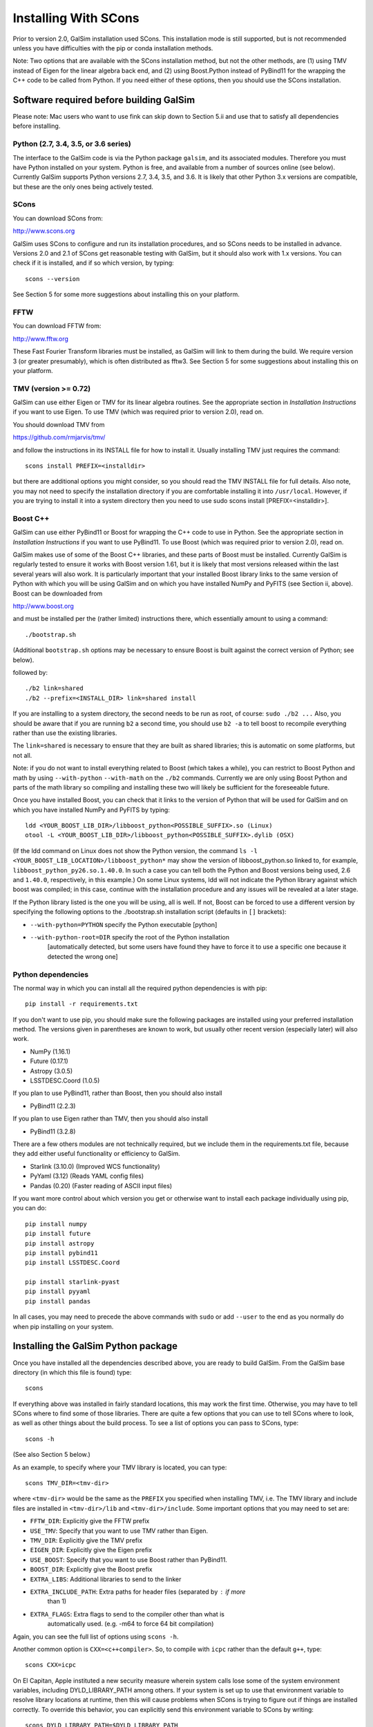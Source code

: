 Installing With SCons
=====================

Prior to version 2.0, GalSim installation used SCons.  This installation
mode is still supported, but is not recommended unless you have difficulties
with the pip or conda installation methods.

Note: Two options that are available with the SCons installation method,
but not the other methods, are (1) using TMV instead of Eigen for the linear
algebra back end, and (2) using Boost.Python instead of PyBind11 for the
wrapping the C++ code to be called from Python.  If you need either of these
options, then you should use the SCons installation.


Software required before building GalSim
----------------------------------------

Please note: Mac users who want to use fink can skip down to Section 5.ii and
use that to satisfy all dependencies before installing.

Python (2.7, 3.4, 3.5, or 3.6 series)
^^^^^^^^^^^^^^^^^^^^^^^^^^^^^^^^^^^^^

The interface to the GalSim code is via the Python package ``galsim``, and its
associated modules. Therefore you must have Python installed on your system.
Python is free, and available from a number of sources online (see below).
Currently GalSim supports Python versions 2.7, 3.4, 3.5, and 3.6.  It is likely
that other Python 3.x versions are compatible, but these are the only ones
being actively tested.


SCons 
^^^^^

You can download SCons from:

http://www.scons.org

GalSim uses SCons to configure and run its installation procedures, and so SCons
needs to be installed in advance. Versions 2.0 and 2.1 of SCons get reasonable
testing with GalSim, but it should also work with 1.x versions. You can check
if it is installed, and if so which version, by typing::

    scons --version

See Section 5 for some more suggestions about installing this on your platform.


FFTW 
^^^^

You can download FFTW from:

http://www.fftw.org

These Fast Fourier Transform libraries must be installed, as GalSim will link
to them during the build. We require version 3 (or greater presumably), which
is often distributed as fftw3.  See Section 5 for some suggestions about
installing this on your platform.


TMV (version >= 0.72)
^^^^^^^^^^^^^^^^^^^^^

GalSim can use either Eigen or TMV for its linear algebra routines.  See
the appropriate section in `Installation Instructions` if you want to use Eigen.
To use TMV (which was required prior to version 2.0), read on.

You should download TMV from 

https://github.com/rmjarvis/tmv/

and follow the instructions in its INSTALL file for how to install it.
Usually installing TMV just requires the command::

    scons install PREFIX=<installdir>

but there are additional options you might consider, so you should read the TMV
INSTALL file for full details. Also note, you may not need to specify the
installation directory if you are comfortable installing it into ``/usr/local``.
However, if you are trying to install it into a system directory then you need
to use sudo scons install [PREFIX=<installdir>].


Boost C++ 
^^^^^^^^^

GalSim can use either PyBind11 or Boost for wrapping the C++ code to use in
Python.  See the appropriate section in `Installation Instructions` if you want to use PyBind11.
To use Boost (which was required prior to version 2.0), read on.

GalSim makes use of some of the Boost C++ libraries, and these parts of Boost
must be installed. Currently GalSim is regularly tested to ensure it works with
Boost version 1.61, but it is likely that most versions released within the
last several years will also work. It is particularly important that your installed
Boost library links to the same version of Python with which you will be using
GalSim and on which you have installed NumPy and PyFITS (see Section ii, above).
Boost can be downloaded from

http://www.boost.org

and must be installed per the
(rather limited) instructions there, which essentially amount to using a command::

    ./bootstrap.sh

(Additional ``bootstrap.sh`` options may be necessary to ensure Boost is built
against the correct version of Python; see below).

followed by::

    ./b2 link=shared
    ./b2 --prefix=<INSTALL_DIR> link=shared install

If you are installing to a system directory, the second needs to be run as
root, of course: ``sudo ./b2 ...``  Also, you should be aware that if you are
running ``b2`` a second time, you should use ``b2 -a`` to tell boost to
recompile everything rather than use the existing libraries.

The ``link=shared`` is necessary to ensure that they are built as shared
libraries; this is automatic on some platforms, but not all.

Note: if you do not want to install everything related to Boost (which takes a
while), you can restrict to Boost Python and math by using ``--with-python``
``--with-math`` on the ``./b2`` commands.  Currently we are only using Boost Python
and parts of the math library so compiling and installing these two will likely
be sufficient for the foreseeable future.

Once you have installed Boost, you can check that it links to the version of
Python that will be used for GalSim and on which you have installed NumPy and
PyFITS by typing::

    ldd <YOUR_BOOST_LIB_DIR>/libboost_python<POSSIBLE_SUFFIX>.so (Linux)
    otool -L <YOUR_BOOST_LIB_DIR>/libboost_python<POSSIBLE_SUFFIX>.dylib (OSX)

(If the ldd command on Linux does not show the Python version, the command
``ls -l <YOUR_BOOST_LIB_LOCATION>/libboost_python*`` may show the version of
libboost_python.so linked to, for example, ``libboost_python_py26.so.1.40.0``.
In such a case you can tell both the Python and Boost versions being used, 2.6
and ``1.40.0``, respectively, in this example.)  On some Linux systems,
ldd will not indicate the Python library against which boost was
compiled; in this case, continue with the installation procedure and
any issues will be revealed at a later stage.

If the Python library listed is the one you will be using, all is well. If not,
Boost can be forced to use a different version by specifying the following
options to the ./bootstrap.sh installation script (defaults in ``[]`` brackets):

* ``--with-python=PYTHON`` specify the Python executable [python]

* ``--with-python-root=DIR`` specify the root of the Python installation
                           [automatically detected, but some users have found
                           they have to force it to use a specific one because
                           it detected the wrong one]

Python dependencies
^^^^^^^^^^^^^^^^^^^

The normal way in which you can install all the required python dependencies
is with pip::

    pip install -r requirements.txt

If you don't want to use pip, you should make sure the following packages are
installed using your preferred installation method.  The versions given in
parentheses are known to work, but usually other recent version (especially
later) will also work.

- NumPy (1.16.1)
- Future (0.17.1)
- Astropy (3.0.5)
- LSSTDESC.Coord (1.0.5)

If you plan to use PyBind11, rather than Boost, then you should also install

- PyBind11 (2.2.3)

If you plan to use Eigen rather than TMV, then you should also install

- PyBind11 (3.2.8)

There are a few others modules are not technically required, but we include them
in the requirements.txt file, because they add either useful functionality
or efficiency to GalSim.

- Starlink (3.10.0)  (Improved WCS functionality)
- PyYaml (3.12)      (Reads YAML config files)
- Pandas (0.20)      (Faster reading of ASCII input files)

If you want more control about which version you get or otherwise want to install
each package individually using pip, you can do::

    pip install numpy
    pip install future
    pip install astropy
    pip install pybind11
    pip install LSSTDESC.Coord

    pip install starlink-pyast
    pip install pyyaml
    pip install pandas

In all cases, you may need to precede the above commands with ``sudo`` or
add ``--user`` to the end as you normally do when pip installing on your system.


Installing the GalSim Python package
------------------------------------

Once you have installed all the dependencies described above, you are ready to
build GalSim. From the GalSim base directory (in which this file is found) type::

    scons

If everything above was installed in fairly standard locations, this may work
the first time. Otherwise, you may have to tell SCons where to find some of
those libraries. There are quite a few options that you can use to tell SCons
where to look, as well as other things about the build process. To see a list
of options you can pass to SCons, type::

    scons -h

(See also Section 5 below.)

As an example, to specify where your TMV library is located, you can type::

    scons TMV_DIR=<tmv-dir>

where ``<tmv-dir>`` would be the same as the ``PREFIX`` you specified when
installing TMV, i.e. The TMV library and include files are installed in
``<tmv-dir>/lib`` and ``<tmv-dir>/include``. Some important options that you may
need to set are:

* ``FFTW_DIR``: Explicitly give the FFTW prefix

* ``USE_TMV``: Specify that you want to use TMV rather than Eigen.
* ``TMV_DIR``: Explicitly give the TMV prefix
* ``EIGEN_DIR``: Explicitly give the Eigen prefix

* ``USE_BOOST``: Specify that you want to use Boost rather than PyBind11.
* ``BOOST_DIR``: Explicitly give the Boost prefix

* ``EXTRA_LIBS``: Additional libraries to send to the linker

* ``EXTRA_INCLUDE_PATH``: Extra paths for header files (separated by : if more
                        than 1)

* ``EXTRA_FLAGS``: Extra flags to send to the compiler other than what is
                 automatically used. (e.g. -m64 to force 64 bit compilation)

Again, you can see the full list of options using ``scons -h``.

Another common option is ``CXX=<c++compiler>``. So, to compile with ``icpc`` rather
than the default ``g++``, type::

    scons CXX=icpc

On El Capitan, Apple instituted a new security measure wherein system calls
lose some of the system environment variables, including DYLD_LIBRARY_PATH
among others.  If your system is set up to use that environment variable to
resolve library locations at runtime, then this will cause problems when SCons
is trying to figure out if things are installed correctly.  To override this
behavior, you can explicitly send this environment variable to SCons by writing::

    scons DYLD_LIBRARY_PATH=$DYLD_LIBRARY_PATH

and it will be able to re-set this value within the SCons processing.

One nice feature of SCons is that once you have specified a parameter, it will
save that value for future builds in the file ``gs_scons.conf``, so once you have
the build process working, for later builds you only need to type ``scons``. It
can also be useful to edit this file directly -- mostly if you want to unset a
parameter and return to the default value, it can be easier to just delete the
line from this file, rather than explicitly set it back to the default value.

SCons caches the results of the various checks it does for the required
external libraries (TMV, Boost, etc.). This is usually very helpful, since
they do not generally change, so it makes later builds much faster.  However,
sometimes (rarely) SCons can get confused and not realized that things on your
system have changed, which might cause problems for you. You can delete
everything scons knows about what it has tried to build previously with::

    /bin/rm -rf .scon*

This will force SCons to recheck and recompile everything from scratch.

Once you have a successful build, you can install the GalSim library, Python
modules, and header files into standard locations (like ``/usr/local`` and your
Python site-packages directory) with::

    scons install

or::

    sudo scons install

If you want to install into a different location, the prefix for the library
and header files can be specified with ``PREFIX=<installdir>``, and the location
for the Python modules can be specified with ``PYPREFIX=<pythondir>``. So the
command would be::

    scons install PREFIX=<installdir> PYPREFIX=<pythondir>

Note: if you specify a specific directory for the Python modules with PYPREFIX,
this directory should be in the sys.path search path for the version of
Python you are using.  You can check with::

    python -c "import sys; print sys.path"

If your ``PYPREFIX`` directory is not there, then Python will not be able to find
the installed galsim module.  You should therefore add this directory to your
PYTHONPATH environment variable.  For example, if you use bash, then you
should add the line::

    export PYTHONPATH=$PYTHONPATH:<pythondir>

where ``<pythondir>`` is the same directory you used above for ``PYPREFIX``.

The installed files can be removed with the command::

    scons uninstall

Finally, to clean all compiled objects from the ``GalSim`` directory, you can use::

    scons -c

This is rather like a ``make clean`` command.

If you are having trouble with installing, you may find some helpful hints at
the GalSim Installation FAQ page on the Wiki:
https://github.com/GalSim-developers/GalSim/wiki/Installation%20FAQ

You can ask also about your particular problem on stackoverflow.com.  Some of
the GalSim developers have automatic alerts set up for the tag 'galsim'.  So
yout can ask your question there, and there is a good chance that it will be
answered.  You might also try searching that site to see if anyone else asked
about the same problem.

If you are still having trouble, please consider opening a new issue on the
GalSim Github page at https://github.com/GalSim-developers/GalSim/issues
explaining what your particular problem is, and hopefully someone can help
you figure out a solution.


Running tests and installing example executables
------------------------------------------------

You can run our test suite by typing::

    scons tests

This should compile the test suite and run it. The tests of our C++ library
will always be run, but we use ``pytest`` for our Python test suite, so that
will only be run if ``pytest`` is present on your system.  We do not require
this as a dependency, since you can still do everything with the GalSim library
without this.  But it is required for a complete run of the test suite.

To install ``pytest``, you can also use easy_install as described in Section 1
above (see also https://docs.pytest.org/en/latest/). Many third party-
maintained Python distributions, such as the Enthought Python Distribution,
include ``pytest``.

By default, the python tests will use the pytest plugins ``pytest-xdist`` (for
running tests in parallel) and ``pytest-timeout`` (to manage how much time each
test is allowed to run).  These plugins are usually installable using pip:::

    pip install pytest-xdist pytest-timeout

Sometimes the ``--user`` flag may be needed in the above command to make the
plugins discoverable.  If you want to run the python tests without these
plugins (serially!), you can still do this via::

    scons tests -j1

Note: if your system does not have ``pytest`` installed, and you do not want to
install it, you can run all the Python tests with the script run_all_tests in
the ``tests`` directory. If this finishes without an error, then all the tests
have passed.



Platform-specific notes
-----------------------

Linux
^^^^^

The vast majority of Linux distributions provide installable packages for most
of our dependencies. In many cases, however, it is also necessary to install
"-devel" or "-dev" packages (e.g. ``python-dev`` or ``libboost-dev`` on Debian-
derivatives). However, as above we stress that you should make sure that the
version of Python that Boost is built against must be the same as that you
intend to use for running GalSim.

The solution may be to install Boost C++ manually. This can be done by following
the instructions of Section 1.v), above.

Mac OSX
^^^^^^^

a) Use of Fink -- the ``fink`` (http://www.finkproject.org) package management
software is popular with Mac users.  Once it is installed, you can get either
most or all of the prerequisites using it, depending on whether you want
to use GalSim with the fink version of Python (e.g. that in ``/sw/bin/python``) or
the system Python (``/usr/bin/python``) or something else still.

It is in general a good idea to update fink prior to installing any new modules::

    fink selfupdate
    fink update-all

If you are happy with running GalSim using the fink version of python 2.7, you
can install everything with the following command::

    fink install galsim

and it should just work.  However, there are some caveats that are worth knowing
about (assuming your fink installation is in ``/sw``):

1. This will install GalSim as a module of the python2.7 installed by fink.
This is not the default Python (usually ``/usr/bin/python`` or some other package,
such as EPD, if installed).  Any Python scripts you write that use the galsim
module should therefore have ``#!/sw/bin/python2.7`` as the  first line rather
than the usual ``#!/usr/bin/env python``.  Similarly, if you want to use galsim
in an interactive Python session, you should run ``/sw/bin/python2.7`` (simply
``python2.7`` may also work) rather than just ``python``.  (Of course, you can
always change your ``PATH`` environment variable to make the fink Python the
system default if you wish...)

2. The executable ``galsim``, which parses YAML or JSON configuration files,
will be installed in ``/sw/bin``.  You should not need to do anything special
to use these, since ``/sw/bin`` should already be in your path if using fink.

3. If you want to run through the example scripts (such as the demo tutorials
``demo1.py``, ``demo2.py`` etc. and the ``.yaml`` and ``.json`` config versions of the
same demos), you will still need to download the GalSim tarball.  But you can
skip all the instructions above about installation and just use the fink
version.  So ``python2.7 demo1.py`` (assuming ``which python2.7`` is the fink one)
and ``galsim demo1.yaml`` should run those scripts for you.

4.  If you want to work with GalSim as a developer, rather than just a user,
then you cannot use the fink-installed GalSim.  However, the process above will
have installed all the prerequisites.  So ``fink uninstall galsim`` will leave
you able to install GalSim using the master branch with::

    scons TMV_DIR=/sw PYTHON=/sw/bin/python2.7 BOOST_DIR=/sw/opt/boost-1_58

from within the repository base directory.

To run the unit tests, you will also need pytest, which you can also get from
fink::

    fink install pytest-py27
    scons tests PYTEST=/sw/bin/pytest

If you want to use the system Python, or some other version, then the fink
Python installations will not work.  You will need to manually install
NumPy, PyFITS, PyYAML and pytest, for example using easy_install, with your
chosen Python.

For the system Python, you can use fink for Boost, but you will want a
different package than the boost1.58.python27 that gets installed using
``fink install galsim`` above::

    fink install scons fftw3 tmv0 boost1.58-systempython
    pip install future
    scons TMV_DIR=/sw BOOST_DIR=/sw/opt/boost-1_58

For other Python versions, the fink-installed Boost usually will not work, so
you can only use fink for SCons, FFTW and TMV.  So you will probably need to
install Boost manually.  This can be done by following the instructions of
Section 1.v), above.

b) MacPorts -- this is another popular Mac package management project
(http://www.macports.org/) with similar functionality to fink.  Neither TMV nor
GalSim are currently on the official MacPorts distribution list, so users cannot
find them by searching the MacPorts site.  However, it is possible to install
both TMV and GalSim, plus the other dependencies of GalSim, using MacPorts
following the instructions below.

It is in general a good idea to upgrade all modules, prior to installing any new
modules::

    sudo port selfupdate
    sudo port upgrade outdated

Below is a list of steps to take to install GalSim using MacPorts:

    i) Take the ``Portfiles`` from the GalSim repository:
    https://github.com/GalSim-developers/GalSim/blob/master/devel/ports.tar.gz
    (If you do not clone the repository, there is a "copy" button on the website
    that you can use to download the file directly.)
    ii) Place the file in your home directory.
    iii) ``tar xvzf ports.tar.gz``
    iv) ``cd ports``
    v) ``sudo portindex``
    vi) ``sudo port install python27``
    vii) ``sudo port select --set python python27``
    viii) ``sudo sh -c "echo file:///Users/username/ports >> /opt/local/etc/macports/sources.conf"``
    ix) ``sudo port install galsim``
    x) Add ``/opt/local/lib`` to ``DYLD_LIBRARY_PATH``

Some users may find that the last step results in an inability to import the
GalSim module.  In that case, you can clear that addition to DYLD_LIBRARY_PATH
and instead add /opt/local/lib to DYLD_FALLBACK_LIBRARY_PATH.

c) Homebrew (http://mxcl.github.com/homebrew/) -- another package manager for
Max OSX.  Currently GalSim is available on homebrew, so it (plus dependencies)
should be installable via::

    brew tap camphogg/science
    brew install gal-sim


Docker
^^^^^^

Karen Ng has created a Docker file for containerizing GalSim.  See her repo:

https://github.com/karenyyng/GalSim_dockerfile

for instructions about how to either use her image or create your own.


More SCons options
------------------

Here is a fairly complete list of the options you can pass to SCons to control
the build process. The options are listed with their default value. You change
them simply by specifying a different value on the command line.

For example::

    scons CXX=icpc TMV_DIR=~

(Unlike autotools, SCons correctly expands ~ to your home directory.)
You can list these options from the command line with::

    scons -h

Basic flags about the C++ compilation (default values in parentheses)
^^^^^^^^^^^^^^^^^^^^^^^^^^^^^^^^^^^^^^^^^^^^^^^^^^^^^^^^^^^^^^^^^^^^^

* ``CXX`` (g++) specifies which C++ compiler to use.

* ``FLAGS`` ('') specifies the basic flags to pass to the compiler.  The default
   behavior is to automatically choose good flags to use according to which
   kind of compiler you are using. This option overrides that and lets you
   specify exactly what flags to use.

* ``EXTRA_FLAGS`` ('') specifies some extra flags that you want to use in addition
   to the defaults that SCons determines on its own. Unlike the above option,
   this do not override the defaults, it just adds to them.

* ``LINK_FLAGS`` ('') specifies some extra flags at the linking step to use in
   addition to the defaults that SCons determines it needs on its own.

* ``DEBUG`` (True) specifies whether to keep the debugging assert statements in
   the compiled library code. They are not much of a performance hit, so it is
   generally worth keeping them in, but if you need to squeeze out every last
   bit of performance, you can set this to False.

* ``EXTRA_DEBUG`` (False) specifies whether to add a flag to keep the original
   code information in the compiled library (-g3 for g++ compiler).  This
   increases the size of the compiled library, but makes debugging with things
   like gdb easier.  Probably end users will never need to use this.

* ``WARN`` (False) specifies whether to add warning compiler flags such as
   ``-Wall``.

* ``COVER`` (False) specifies whether to add unit test coverage of the C++ layer.

* ``PYTHON`` (/usr/bin/env python) specifies which version of Python you are
   planning to use GalSim with.  If you choose not to use the default here,
   then you need to remember to use the correct Python version

Flags about where to install the library and modules
^^^^^^^^^^^^^^^^^^^^^^^^^^^^^^^^^^^^^^^^^^^^^^^^^^^^

* ``PREFIX`` (/usr/local) specifies where to install the library when running
   ``scons install``.

* ``PYPREFIX`` ([your python dir]/site-packages) specifies where to install the
   Python modules when running ``scons install``.

* ``FINAL_PREFIX`` (``PREFIX``) specifies the final installation prefix if different
   from PREFIX.  (This is only needed for things like fink, where they install
   into a staging area first before copying over to the final location.)

* ``WITH_UPS`` (False) specified whether to install the ups directory for use
   with EUPS.

Flags that specify where to look for external libraries
^^^^^^^^^^^^^^^^^^^^^^^^^^^^^^^^^^^^^^^^^^^^^^^^^^^^^^^

* ``FFTW_DIR`` ('') specifies the root location of FFTW. The header files should
   be in ``FFTW_DIR/include`` and the library files in ``FFTW_DIR/lib``.

* ``EIGEN_DIR`` ('') specifies the root location of the Eigen header files.
   The Core include file for Eigen should located at ``EIGEN_DIR/Eigen/Core``.

* ``USE_TMV`` (False) specifies to use TMV rather than Eigen for the linear
   algebra code in the C++ layer.

* ``TMV_DIR`` ('') specifies the location of TMV if it is not in a standard
   location. This should be the same value as you used for PREFIX when
   installing TMV.

* ``TMV_LINK`` ('') specifies the location of the tmv-link file. Normally, this is
   in ``TMV_DIR/share``, but if not, you can specify the correct location here.

* ``USE_BOOST`` (False) specifies whether to use Boost.Python for wrapping the
   C++ code rather than PyBind11.  If this is set, it will also use your
   Boost installation for some header files used by the random number
   generator code. We bundle the boost.random implementation from a specific
   boost version (1.48) to make sure "random" variable generation is
   deterministic across machines and over time.  To make it fully self-
   contained, we edited them slightly to not include many of the complicated
   workarounds boost has for specific compilers and such.  However, those
   workarounds can be reenabled by setting USE_BOOST=True if your system needs
   them.

* ``BOOST_DIR`` ('') specifies the root location of BOOST The header files should
   be in ``BOOST_DIR/include/boost`` and the library files in ``BOOST_DIR/lib``.

* ``EXTRA_INCLUDE_PATH`` ('') specifies extra directories in which to search for
   header files in addition to the standard locations such as ``/usr/include`` and
   ``/usr/local/include`` and the ones derived from the above options.  Sometimes
   the above options do not quite work, so you may need to specify other
   locations, which is what this option is for.  These directories are specified
   as ``-I`` flags to the compiler.  If you are giving multiple directories, they
   should be separated by colons.

* ``EXTRA_LIB_PATH`` ('') specifies extra directories in which to search for
   libraries in addition to the standard locations such as ``/usr/lib`` and
   ``/usr/local/lib``.  These directories are specified as ``-L`` flags to the
   linker. If you are giving multiple directories, they should be separated by
   colons.  To add the library ``/blah/libfoo.a``, specify
   ``EXTRA_LIB_PATH=/blah/ EXTRA_LIBS=foo``.

* ``EXTRA_PATH`` ('') specifies directories in which to search for executables
   (notably the compiler, although you can also just give the full path in the
   CXX parameter) in addition to the standard locations such as ``/usr/bin`` and
   ``/usr/local/bin``.  If you are giving multiple directories, they should be
   separated by colons.

* ``IMPORT_PATHS`` (False) specifies whether to import extra path directories
   from the environment variables: ``PATH``, ``C_INCLUDE_PATH``, ``LD_LIBRARY_PATH``
   and ``LIBRARY_PATH``.  If you have a complicated setup in which you use these
   environment variables to control everything, this can be an easy way to let
   SCons know about these locations.

* ``IMPORT_ENV`` (True) specifies whether to import the entire environment from
   the calling shell.  The default is for SCons to use the same environment as
   the shell from which it is called.  However, sometimes it can be useful to
   start with a clean environment and manually add paths for various things, in
   which case you would want to set this to False.

* ``EXTRA_LIBS`` ('') specifies libraries to use in addition to what SCons finds
   on its own. This might be useful if you have a non-standard name for one of
   the external libraries. e.g. If you want to use the Intel MKL library for the
   FFTW library, SCons will not automatically try that, so you could add those
   libraries here.  If there is more than one, they should be quoted with spaces
   between the different libraries. e.g.
   ``EXTRA_LIBS="mkl_intel mkl_intel_thread mkl_core"``

* ``IMPORT_PREFIX`` (True) specifies whether to include the directories
   ``PREFIX/include``, ``PREFIX/lib`` and ``PREFIX/bin`` as part of the standard
   path lists.  Normally, you install everything in the same place, so it is
   useful to search those locations for some of the prerequisite packages, so
   the default is True.  But occasionally, this might be inconvenient, so you
   can turn this feature off.

* ``DYLD_LIBRARY_PATH`` ('') Set the DYLD_LIBRARY_PATH inside of SCons.
   Particularly useful on El Capitan (and later), since Apple strips out
   DYLD_LIBRARY_PATH from the environment that SCons sees, so if you need it,
   this option enables SCons to set it back in for you by doing
   ``scons DYLD_LIBRARY_PATH=$DYLD_LIBRARY_PATH``.

* ``DYLD_FALLBACK_LIBRARY_PATH`` ('') Set the DYLD_FALLBACK_LIBRARY_PATH inside
   of SCons.  cf. DYLD_LIBRARY_PATH for why this may be useful.

* ``LD_LIBRARY_PATH`` ('') Set the LD_LIBRARY_PATH inside of SCons.
   cf. DYLD_LIBRARY_PATH for why this may be useful.

Miscellaneous flags
^^^^^^^^^^^^^^^^^^^

* ``PYTEST`` (pytest) specifies which version of pytest you want to use
   for running the unit tests.  If you specified a non-default Python, then
   there is a possibility that the standard pytest executable in your path
   will not work (since it might be for a different version of Python).  In
   that case, specify the correct pytest here.

* ``CACHE_LIB`` (True) specifies whether to cache the results of the library
   checks.  While you are working one getting the prerequisites installed
   properly, it can be useful to set this to False to force SCons to redo all of
   its library checks each time. Once you have a successful build, you should
   set it back to True so that later builds can skip those checks.

* ``WITH_PROF`` (False) specifies whether to use the compiler flag ``-pg`` to
   include profiling info for ``gprof``.

* ``MEM_TEST`` (False) specifies whether to test the code for memory leaks.

* ``TMV_DEBUG`` (False) specifies whether to turn on extra (slower) debugging
   statements within the TMV library.

* ``USE_UNKNOWN_VARS`` (False) specifies whether to accept scons parameters other
   than the ones listed here.  Normally, another name would indicate a typo, so
   we catch it and let you know.  But if you want to use other scons options
   that we did not list here, you would want to also set this to True.
